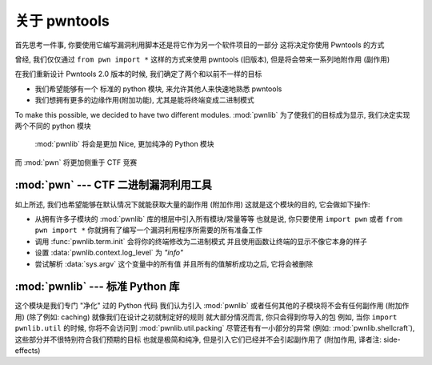 关于 pwntools
========================

首先思考一件事, 你要使用它编写漏洞利用脚本还是将它作为另一个软件项目的一部分
这将决定你使用 Pwntools 的方式

曾经, 我们仅仅通过 ``from pwn import *`` 这样的方式来使用 pwntools (旧版本), 但是将会带来一系列地附作用 (副作用)

在我们重新设计 Pwntools 2.0 版本的时候, 我们确定了两个和以前不一样的目标

* 我们希望能够有一个 标准的 python 模块, 来允许其他人来快速地熟悉 pwntools
* 我们想拥有更多的边缘作用(附加功能), 尤其是能将终端变成二进制模式

To make this possible, we decided to have two different modules. :mod:`pwnlib`
为了使我们的目标成为显示, 我们决定实现两个不同的 python 模块 
 :mod:`pwnlib` 将会是更加 Nice, 更加纯净的 Python 模块
而 :mod:`pwn` 将更加侧重于 CTF 竞赛


:mod:`pwn` --- CTF 二进制漏洞利用工具
-----------------------------------------

.. module:: pwn

如上所述, 我们也希望能够在默认情况下就能获取大量的副作用 (附加作用)
这就是这个模块的目的, 它会做如下操作: 

* 从拥有许多子模块的 :mod:`pwnlib` 库的根层中引入所有模块/常量等等
  也就是说, 你只要使用 ``import pwn`` 或者 ``from pwn import *``
  你就拥有了编写一个漏洞利用程序所需要的所有准备工作
* 调用 :func:`pwnlib.term.init` 会将你的终端修改为二进制模式
  并且使用函数让终端的显示不像它本身的样子
* 设置 :data:`pwnlib.context.log_level` 为 `"info"`
* 尝试解析 :data:`sys.argv` 这个变量中的所有值
  并且所有的值解析成功之后, 它将会被删除


:mod:`pwnlib` --- 标准 Python 库
---------------------------------------

.. module:: pwnlib

这个模块是我们专门 "净化" 过的 Python 代码
我们认为引入 :mod:`pwnlib` 或者任何其他的子模块将不会有任何副作用 (附加作用) (除了例如: caching)
就像我们在设计之初就制定好的规则
就大部分情况而言, 你只会得到你导入的包
例如, 当你 ``import pwnlib.util`` 的时候, 你将不会访问到 :mod:`pwnlib.util.packing`
尽管还有有一小部分的异常 (例如: :mod:`pwnlib.shellcraft`), 这些部分并不很特别符合我们预期的目标
也就是极简和纯净, 但是引入它们已经并不会引起副作用了 (附加作用, 译者注: side-effects)
